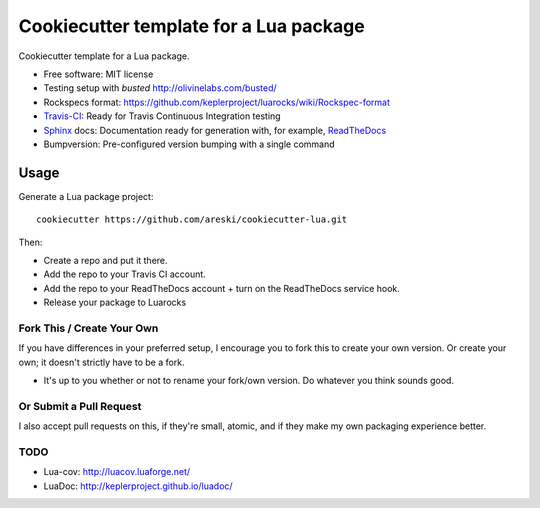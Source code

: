 =======================================
Cookiecutter template for a Lua package
=======================================

.. image:: https://img.shields.io/travis/areski/cookiecutter-lua.svg
   :target: https://travis-ci.org/areski/cookiecutter-lua

Cookiecutter template for a Lua package.

* Free software: MIT license
* Testing setup with `busted` http://olivinelabs.com/busted/
* Rockspecs format: https://github.com/keplerproject/luarocks/wiki/Rockspec-format
* Travis-CI_: Ready for Travis Continuous Integration testing
* Sphinx_ docs: Documentation ready for generation with, for example, ReadTheDocs_
* Bumpversion: Pre-configured version bumping with a single command

Usage
-----

Generate a Lua package project::

    cookiecutter https://github.com/areski/cookiecutter-lua.git

Then:

* Create a repo and put it there.
* Add the repo to your Travis CI account.
* Add the repo to your ReadTheDocs account + turn on the ReadTheDocs service hook.
* Release your package to Luarocks


Fork This / Create Your Own
~~~~~~~~~~~~~~~~~~~~~~~~~~~

If you have differences in your preferred setup, I encourage you to fork this
to create your own version. Or create your own; it doesn't strictly have to
be a fork.

* It's up to you whether or not to rename your fork/own version. Do whatever
  you think sounds good.

Or Submit a Pull Request
~~~~~~~~~~~~~~~~~~~~~~~~

I also accept pull requests on this, if they're small, atomic, and if they
make my own packaging experience better.


TODO
~~~~

* Lua-cov: http://luacov.luaforge.net/
* LuaDoc: http://keplerproject.github.io/luadoc/


.. _Travis-CI: http://travis-ci.org/
.. _Sphinx: http://sphinx-doc.org/
.. _ReadTheDocs: https://readthedocs.org/
